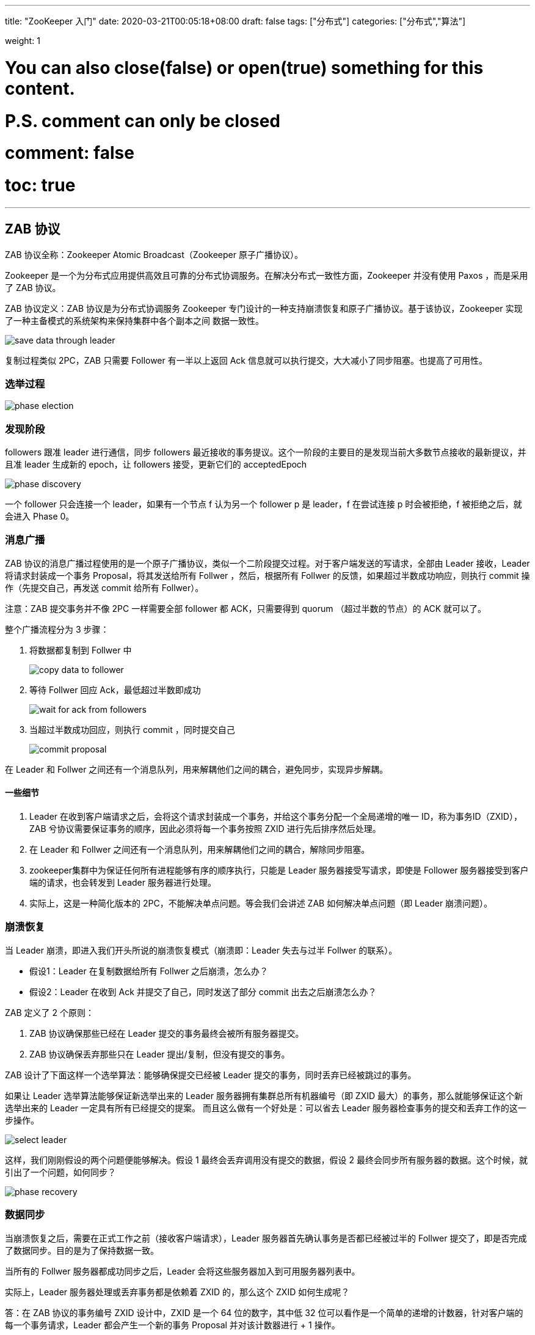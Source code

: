 ---
title: "ZooKeeper 入门"
date: 2020-03-21T00:05:18+08:00
draft: false
tags: ["分布式"]
categories: ["分布式","算法"]

weight: 1
// toc: true

# You can also close(false) or open(true) something for this content.
# P.S. comment can only be closed
# comment: false
# toc: true

---


== ZAB 协议

ZAB 协议全称：Zookeeper Atomic Broadcast（Zookeeper 原子广播协议）。

Zookeeper 是一个为分布式应用提供高效且可靠的分布式协调服务。在解决分布式一致性方面，Zookeeper 并没有使用 Paxos ，而是采用了 ZAB 协议。

ZAB 协议定义：ZAB 协议是为分布式协调服务 Zookeeper 专门设计的一种支持崩溃恢复和原子广播协议。基于该协议，Zookeeper 实现了一种主备模式的系统架构来保持集群中各个副本之间 数据一致性。

image::/images/the-abc-of-zookeeper/save-data-through-leader.webp[]


复制过程类似 2PC，ZAB 只需要 Follower 有一半以上返回 Ack 信息就可以执行提交，大大减小了同步阻塞。也提高了可用性。

=== 选举过程

image::/images/the-abc-of-zookeeper/phase-election.webp[]

=== 发现阶段

followers 跟准 leader 进行通信，同步 followers 最近接收的事务提议。这个一阶段的主要目的是发现当前大多数节点接收的最新提议，并且准 leader 生成新的 epoch，让 followers 接受，更新它们的 acceptedEpoch

image::/images/the-abc-of-zookeeper/phase-discovery.webp[]

一个 follower 只会连接一个 leader，如果有一个节点 f 认为另一个 follower p 是 leader，f 在尝试连接 p 时会被拒绝，f 被拒绝之后，就会进入 Phase 0。

=== 消息广播

ZAB 协议的消息广播过程使用的是一个原子广播协议，类似一个二阶段提交过程。对于客户端发送的写请求，全部由 Leader 接收，Leader 将请求封装成一个事务 Proposal，将其发送给所有 Follwer ，然后，根据所有 Follwer 的反馈，如果超过半数成功响应，则执行 commit 操作（先提交自己，再发送 commit 给所有 Follwer）。

注意：ZAB 提交事务并不像 2PC 一样需要全部 follower 都 ACK，只需要得到 quorum （超过半数的节点）的 ACK 就可以了。

整个广播流程分为 3 步骤：

. 将数据都复制到 Follwer 中
+
image::/images/the-abc-of-zookeeper/copy-data-to-follower.webp[]
+
. 等待 Follwer 回应 Ack，最低超过半数即成功
+
image::/images/the-abc-of-zookeeper/wait-for-ack-from-followers.webp[]
+
. 当超过半数成功回应，则执行 commit ，同时提交自己
+
image::/images/the-abc-of-zookeeper/commit-proposal.webp[]

在 Leader 和 Follwer 之间还有一个消息队列，用来解耦他们之间的耦合，避免同步，实现异步解耦。


==== 一些细节

. Leader 在收到客户端请求之后，会将这个请求封装成一个事务，并给这个事务分配一个全局递增的唯一 ID，称为事务ID（ZXID），ZAB 兮协议需要保证事务的顺序，因此必须将每一个事务按照 ZXID 进行先后排序然后处理。
. 在 Leader 和 Follwer 之间还有一个消息队列，用来解耦他们之间的耦合，解除同步阻塞。
. zookeeper集群中为保证任何所有进程能够有序的顺序执行，只能是 Leader 服务器接受写请求，即使是 Follower 服务器接受到客户端的请求，也会转发到 Leader 服务器进行处理。
. 实际上，这是一种简化版本的 2PC，不能解决单点问题。等会我们会讲述 ZAB 如何解决单点问题（即 Leader 崩溃问题）。


=== 崩溃恢复

当 Leader 崩溃，即进入我们开头所说的崩溃恢复模式（崩溃即：Leader 失去与过半 Follwer 的联系）。

* 假设1：Leader 在复制数据给所有 Follwer 之后崩溃，怎么办？ 
* 假设2：Leader 在收到 Ack 并提交了自己，同时发送了部分 commit 出去之后崩溃怎么办？

ZAB 定义了 2 个原则：

. ZAB 协议确保那些已经在 Leader 提交的事务最终会被所有服务器提交。
. ZAB 协议确保丢弃那些只在 Leader 提出/复制，但没有提交的事务。

ZAB 设计了下面这样一个选举算法：能够确保提交已经被 Leader 提交的事务，同时丢弃已经被跳过的事务。

如果让 Leader 选举算法能够保证新选举出来的 Leader 服务器拥有集群总所有机器编号（即 ZXID 最大）的事务，那么就能够保证这个新选举出来的 Leader 一定具有所有已经提交的提案。 而且这么做有一个好处是：可以省去 Leader 服务器检查事务的提交和丢弃工作的这一步操作。

image::/images/the-abc-of-zookeeper/select-leader.webp[]

这样，我们刚刚假设的两个问题便能够解决。假设 1 最终会丢弃调用没有提交的数据，假设 2 最终会同步所有服务器的数据。这个时候，就引出了一个问题，如何同步？

image::/images/the-abc-of-zookeeper/phase-recovery.webp[]

=== 数据同步

当崩溃恢复之后，需要在正式工作之前（接收客户端请求），Leader 服务器首先确认事务是否都已经被过半的 Follwer 提交了，即是否完成了数据同步。目的是为了保持数据一致。

当所有的 Follwer 服务器都成功同步之后，Leader 会将这些服务器加入到可用服务器列表中。

实际上，Leader 服务器处理或丢弃事务都是依赖着 ZXID 的，那么这个 ZXID 如何生成呢？

答：在 ZAB 协议的事务编号 ZXID 设计中，ZXID 是一个 64 位的数字，其中低 32 位可以看作是一个简单的递增的计数器，针对客户端的每一个事务请求，Leader 都会产生一个新的事务 Proposal 并对该计数器进行 + 1 操作。

而高 32 位则代表了 Leader 服务器上取出本地日志中最大事务 Proposal 的 ZXID，并从该 ZXID 中解析出对应的 epoch 值，然后再对这个值加一。

image::/images/the-abc-of-zookeeper/proposal-zxid.webp[]

高 32 位代表了每代 Leader 的唯一性，低 32 代表了每代 Leader 中事务的唯一性。同时，也能让 Follwer 通过高 32 位识别不同的 Leader。简化了数据恢复流程。

基于这样的策略：当 Follower 链接上 Leader 之后，Leader 服务器会根据自己服务器上最后被提交的 ZXID 和 Follower 上的 ZXID 进行比对，比对结果要么回滚，要么和 Leader 同步。


同步阶段主要是利用 leader 前一阶段获得的最新提议历史，同步集群中所有的副本。只有当 quorum 都同步完成，准 leader 才会成为真正的 leader。follower 只会接收 zxid 比自己的 lastZxid 大的提议。

image::/images/the-abc-of-zookeeper/phase-synchronization.webp[]



image::/images/the-abc-of-zookeeper/copy-data-to-follower.webp[]


== 参考资料

. https://juejin.im/post/5c989f6e5188252d785f2333[ZooKeeper 一致性协议 ZAB 原理分析！ - 掘金]
. https://juejin.im/post/5b924b0de51d450e9a2de615[看大牛如何分析Zookeeper ZAB 协议 - 掘金]